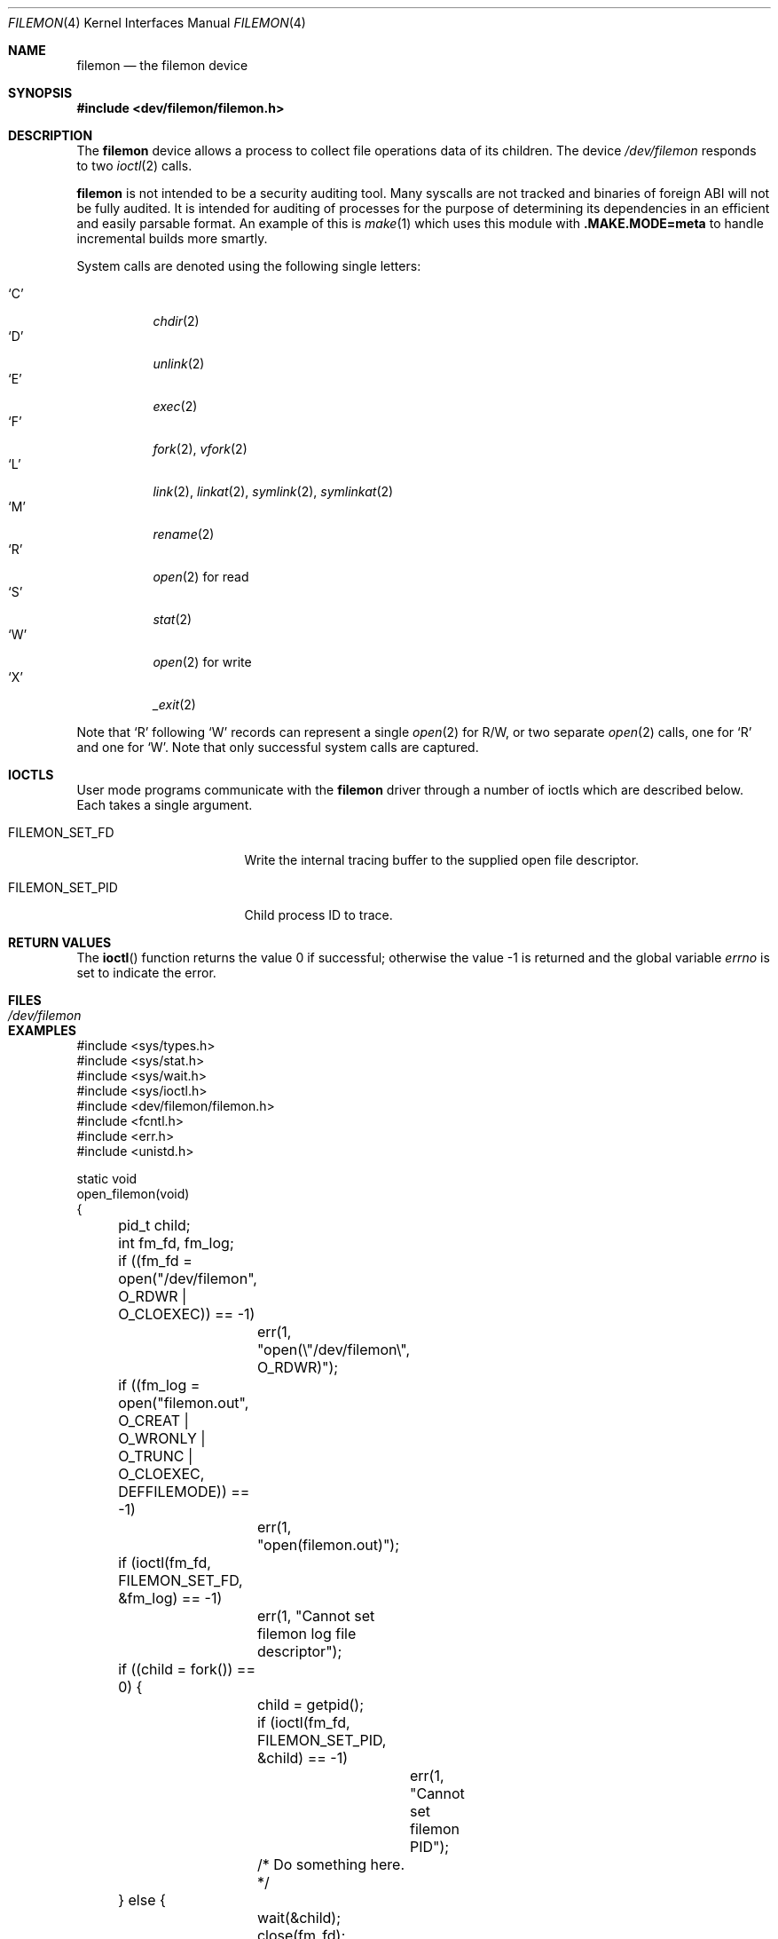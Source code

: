 .\" Copyright (c) 2012
.\"	David E. O'Brien <obrien@FreeBSD.org>.  All rights reserved.
.\"
.\" Redistribution and use in source and binary forms, with or without
.\" modification, are permitted provided that the following conditions
.\" are met:
.\" 1. Redistributions of source code must retain the above copyright
.\"    notice, this list of conditions and the following disclaimer.
.\" 2. Redistributions in binary form must reproduce the above copyright
.\"    notice, this list of conditions and the following disclaimer in the
.\"    documentation and/or other materials provided with the distribution.
.\" 3. All advertising materials mentioning features or use of this software
.\"    must display the following acknowledgment:
.\"	This product includes software developed by David E. O'Brien and
.\"	contributors.
.\" 4. Neither the name of the author nor the names of its contributors
.\"    may be used to endorse or promote products derived from this software
.\"    without specific prior written permission.
.\"
.\" THIS SOFTWARE IS PROVIDED BY THE AUTHOR AND CONTRIBUTORS ``AS IS'' AND
.\" ANY EXPRESS OR IMPLIED WARRANTIES, INCLUDING, BUT NOT LIMITED TO, THE
.\" IMPLIED WARRANTIES OF MERCHANT ABILITY AND FITNESS FOR A PARTICULAR PURPOSE
.\" ARE DISCLAIMED.  IN NO EVENT SHALL THE AUTHOR OR CONTRIBUTORS BE LIABLE
.\" FOR ANY DIRECT, INDIRECT, INCIDENTAL, SPECIAL, EXEMPLARY, OR CONSEQUENTIAL
.\" DAMAGES (INCLUDING, BUT NOT LIMITED TO, PROCUREMENT OF SUBSTITUTE GOODS
.\" OR SERVICES; LOSS OF USE, DATA, OR PROFITS; OR BUSINESS INTERRUPTION)
.\" HOWEVER CAUSED AND ON ANY THEORY OF LIABILITY, WHETHER IN CONTRACT, STRICT
.\" LIABILITY, OR TORT (INCLUDING NEGLIGENCE OR OTHERWISE) ARISING IN ANY WAY
.\" OUT OF THE USE OF THIS SOFTWARE, EVEN IF ADVISED OF THE POSSIBILITY OF
.\" SUCH DAMAGE.
.\"
.\" $FreeBSD$
.\"
.Dd January 28, 2016
.Dt FILEMON 4
.Os
.Sh NAME
.Nm filemon
.Nd the filemon device
.Sh SYNOPSIS
.In dev/filemon/filemon.h
.Sh DESCRIPTION
The
.Nm
device allows a process to collect file operations data of its children.
The device
.Pa /dev/filemon
responds to two
.Xr ioctl 2
calls.
.Pp
.Nm
is not intended to be a security auditing tool.
Many syscalls are not tracked and binaries of foreign ABI will not be fully
audited.
It is intended for auditing of processes for the purpose of determining its
dependencies in an efficient and easily parsable format.
An example of this is
.Xr make 1
which uses this module with
.Sy .MAKE.MODE=meta
to handle incremental builds more smartly.
.Pp
System calls are denoted using the following single letters:
.Pp
.Bl -tag -width indent -compact
.It Ql C
.Xr chdir 2
.It Ql D
.Xr unlink 2
.It Ql E
.Xr exec 2
.It Ql F
.Xr fork 2 ,
.Xr vfork 2
.It Ql L
.Xr link 2 ,
.Xr linkat 2 ,
.Xr symlink 2 ,
.Xr symlinkat 2
.It Ql M
.Xr rename 2
.It Ql R
.Xr open 2
for read
.It Ql S
.Xr stat 2
.It Ql W
.Xr open 2
for write
.It Ql X
.Xr _exit 2
.El
.Pp
Note that
.Ql R
following
.Ql W
records can represent a single
.Xr open 2
for R/W,
or two separate
.Xr open 2
calls, one for
.Ql R
and one for
.Ql W .
Note that only successful system calls are captured.
.Sh IOCTLS
User mode programs communicate with the
.Nm
driver through a number of ioctls which are described below.
Each takes a single argument.
.Bl -tag -width ".Dv FILEMON_SET_PID"
.It Dv FILEMON_SET_FD
Write the internal tracing buffer to the supplied open file descriptor.
.It Dv FILEMON_SET_PID
Child process ID to trace.
.El
.Sh RETURN VALUES
.\" .Rv -std ioctl
The
.Fn ioctl
function returns the value 0 if successful;
otherwise the value \-1 is returned and the global variable
.Va errno
is set to indicate the error.
.Sh FILES
.Bl -tag -width ".Pa /dev/filemon"
.It Pa /dev/filemon
.El
.Sh EXAMPLES
.Bd -literal
#include <sys/types.h>
#include <sys/stat.h>
#include <sys/wait.h>
#include <sys/ioctl.h>
#include <dev/filemon/filemon.h>
#include <fcntl.h>
#include <err.h>
#include <unistd.h>

static void
open_filemon(void)
{
	pid_t child;
	int fm_fd, fm_log;

	if ((fm_fd = open("/dev/filemon", O_RDWR | O_CLOEXEC)) == -1)
		err(1, "open(\e"/dev/filemon\e", O_RDWR)");
	if ((fm_log = open("filemon.out",
	    O_CREAT | O_WRONLY | O_TRUNC | O_CLOEXEC, DEFFILEMODE)) == -1)
		err(1, "open(filemon.out)");

	if (ioctl(fm_fd, FILEMON_SET_FD, &fm_log) == -1)
		err(1, "Cannot set filemon log file descriptor");

	if ((child = fork()) == 0) {
		child = getpid();
		if (ioctl(fm_fd, FILEMON_SET_PID, &child) == -1)
			err(1, "Cannot set filemon PID");
		/* Do something here. */
	} else {
		wait(&child);
		close(fm_fd);
	}
}
.Ed
.Pp
Creates a file named
.Pa filemon.out
and configures the
.Nm
device to write the
.Nm
buffer contents to it.
.Sh SEE ALSO
.Xr dtrace 1 ,
.Xr ktrace 1 ,
.Xr truss 1 ,
.Xr ioctl 2
.Sh HISTORY
A
.Nm
device appeared in
.Fx 9.1 .
.Sh BUGS
Loading
.Nm
may reduce system performance for the noted syscalls.
.Pp
Only children of the set process are logged.
Processes can escape being traced by double forking.
This is not seen as a problem as the intended use is build monitoring, which
does not make sense to have daemons for.
